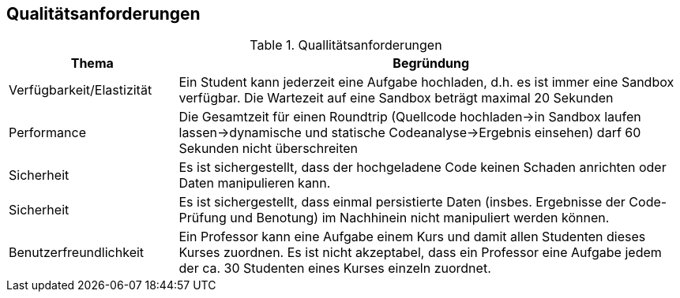 [[section-quality-scenarios]]
== Qualitätsanforderungen

.Quallitätsanforderungen
[cols="1,3"]
|===
|Thema|Begründung

|Verfügbarkeit/Elastizität
|Ein Student kann jederzeit eine Aufgabe hochladen, d.h. es ist immer eine Sandbox verfügbar. Die Wartezeit auf eine Sandbox beträgt maximal 20 Sekunden

|Performance
|Die Gesamtzeit für einen Roundtrip (Quellcode hochladen->in Sandbox laufen lassen->dynamische und statische Codeanalyse->Ergebnis einsehen) darf 60 Sekunden nicht überschreiten

|Sicherheit
|Es ist sichergestellt, dass der hochgeladene Code keinen Schaden anrichten oder Daten manipulieren kann.

|Sicherheit
|Es ist sichergestellt, dass einmal persistierte Daten (insbes. Ergebnisse der Code-Prüfung und Benotung) im Nachhinein nicht manipuliert werden können.

|Benutzerfreundlichkeit
|Ein Professor kann eine Aufgabe einem Kurs und damit allen Studenten dieses Kurses zuordnen. Es ist nicht akzeptabel, dass ein Professor eine Aufgabe jedem der ca. 30 Studenten eines Kurses einzeln zuordnet.

|===
